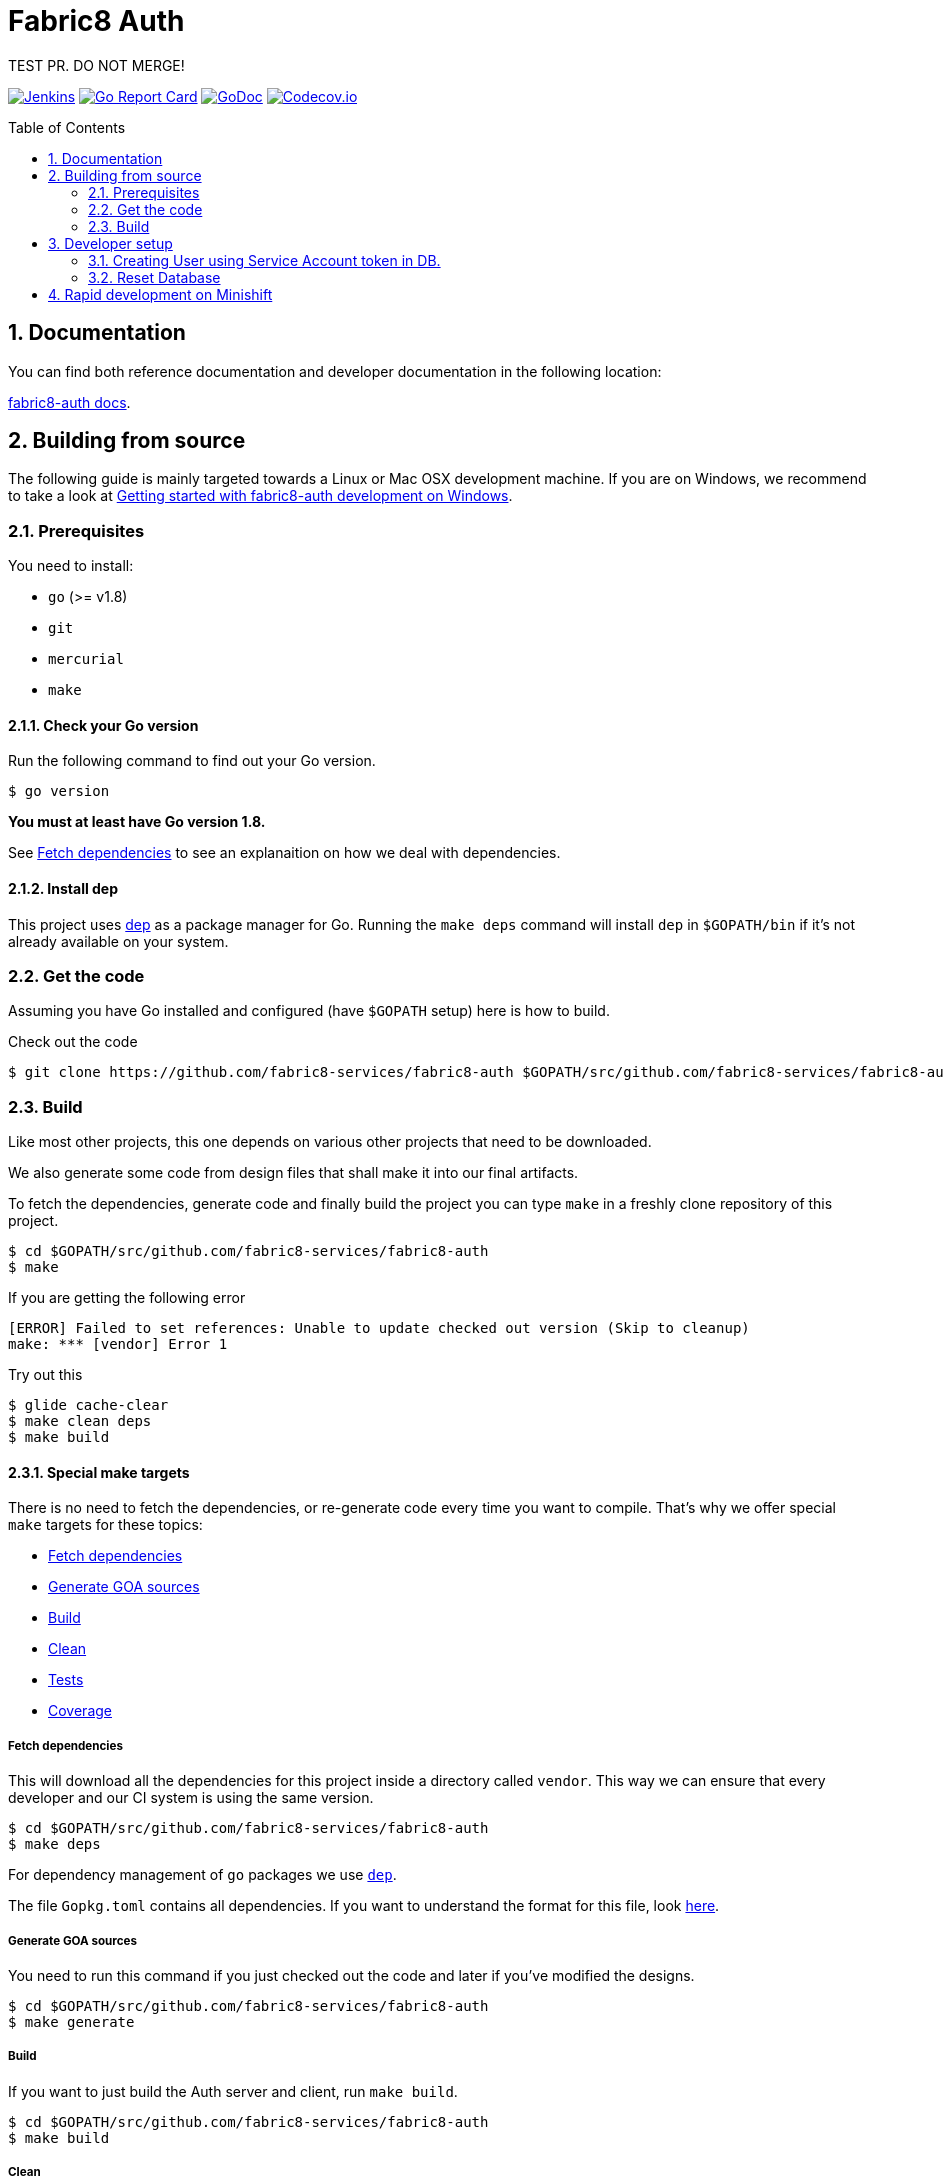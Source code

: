 = Fabric8 Auth
:toc:
:toc-placement: preamble
:sectnums:
:experimental:

TEST PR. DO NOT MERGE!

image:https://ci.centos.org/buildStatus/icon?job=devtools-fabric8-auth-build-master-push-client[Jenkins,link="https://ci.centos.org/job/devtools-fabric8-auth-build-master-push-client/lastBuild/"]
image:https://goreportcard.com/badge/github.com/fabric8-services/fabric8-auth[Go Report Card, link="https://goreportcard.com/report/github.com/fabric8-services/fabric8-auth"]
image:https://godoc.org/github.com/fabric8-services/fabric8-auth?status.png[GoDoc,link="https://godoc.org/github.com/fabric8-services/fabric8-auth"]
image:https://codecov.io/gh/fabric8-services/fabric8-auth/branch/master/graph/badge.svg[Codecov.io,link="https://codecov.io/gh/fabric8-services/fabric8-auth"]

== Documentation [[docs]]

You can find both reference documentation and developer documentation in the following location:

link:https://fabric8-services.github.io/fabric8-auth/index.html[fabric8-auth docs].

== Building from source [[building]]

The following guide is mainly targeted towards a Linux or Mac OSX development
machine. If you are on Windows, we recommend to take a look at
link:docs/source/getting-started-win.adoc[Getting started with fabric8-auth development on Windows].

=== Prerequisites [[prerequisites]]

You need to install:

* `go` (>= v1.8)
* `git`
* `mercurial`
* `make`

==== Check your Go version [[check-go-version]]

Run the following command to find out your Go version.

----
$ go version
----

*You must at least have Go version 1.8.*

See <<fetch-dependencies>> to see an explanaition on how we deal with
dependencies.

==== Install dep [[dep-setup]]

This project uses https://github.com/golang/dep[dep] as a package manager for Go.
Running the `make deps` command will install `dep` in `$GOPATH/bin` if it's not already available on your system.

=== Get the code [[get-the-code]]

Assuming you have Go installed and configured (have `$GOPATH` setup) here is
how to build.

Check out the code

----
$ git clone https://github.com/fabric8-services/fabric8-auth $GOPATH/src/github.com/fabric8-services/fabric8-auth
----

=== Build [[build]]

Like most other projects, this one depends on various other projects that need
to be downloaded.

We also generate some code from design files that shall make it into our
final artifacts.

To fetch the dependencies, generate code and finally build the project you can
type `make` in a freshly clone repository of this project.

----
$ cd $GOPATH/src/github.com/fabric8-services/fabric8-auth
$ make
----
If you are getting the following error
----
[ERROR]	Failed to set references: Unable to update checked out version (Skip to cleanup)
make: *** [vendor] Error 1
----
Try out this
----
$ glide cache-clear
$ make clean deps
$ make build
----

==== Special make targets

There is no need to fetch the dependencies, or re-generate code every time you
want to compile. That's why we offer special `make` targets for these topics:

 * <<fetch-dependencies>>
 * <<generate-code>>
 * <<build>>
 * <<clean>>
 * <<test>>
 * <<coverage>>

===== Fetch dependencies [[fetch-dependencies]]

This will download all the dependencies for this project inside a directory
called `vendor`. This way we can ensure that every developer and our CI system
is using the same version.

----
$ cd $GOPATH/src/github.com/fabric8-services/fabric8-auth
$ make deps
----

For dependency management of `go` packages we use https://github.com/golang/dep[`dep`].

The file `Gopkg.toml` contains all dependencies. If you want to understand the format for this file, look link:https://golang.github.io/dep/docs/Gopkg.toml.html[here].

===== Generate GOA sources [[generate-code]]

You need to run this command if you just checked out the code and later if
you've modified the designs.

----
$ cd $GOPATH/src/github.com/fabric8-services/fabric8-auth
$ make generate
----

===== Build [[build]]

If you want to just build the Auth server and client, run `make build`.

----
$ cd $GOPATH/src/github.com/fabric8-services/fabric8-auth
$ make build
----

===== Clean [[clean]]

This removes all downloaded dependencies, all generated code and compiled
artifacts.

----
$ cd $GOPATH/src/github.com/fabric8-services/fabric8-auth
$ make clean
----

===== Tests [[test]]

Here's how to run all available tests. All tests will check all Go packages
except those in the `vendor/` directory.
Make sure you have docker and docker-compose available.

Setting up test environment - `make integration-test-env-prepare`

Tear test environment down - `make integration-test-env-tear-down`

[horizontal]
unit-tests::
Unit tests have the minimum requirement on time and environment setup.
+
----
$ cd $GOPATH/src/github.com/fabric8-services/fabric8-auth
$ make test-unit
----

integration-tests::
Integration tests demand more setup (i.e. the PostgreSQL DB must be already
running) and probably time. We recommend that you use `docker-compose up -d db`.
+
----
$ cd $GOPATH/src/github.com/fabric8-services/fabric8-auth
$ make test-integration
----

all::
To run both, the unit and the integration tests you can run
+
----
$ cd $GOPATH/src/github.com/fabric8-services/fabric8-auth
$ make test-all
----

By default, test data is removed from the database after each test, unless the `AUTH_CLEAN_TEST_DATA` environment variable is set to `false`. This can be particularily useful to run queries on the test data after a test failure, in order to understand why the result did not match the expectations.

Also, all SQL queries can be displayed in the output if the `AUTH_ENABLE_DB_LOGS` environment variable is set to `true. Beware that this can be very verbose, though ;)

===== Coverage [[coverage]]

To visualize the coverage of unit, integration, or all tests you can run these
commands:

 * `$ make coverage-unit`
 * `$ make coverage-integration`
 * `$ make coverage-all`

NOTE: If the tests (see <<test>>) have not yet run, or if the sources have changed
since the last time the tests ran, they will be re-run to produce up to date
coverage profiles.

Each of the above tests (see <<test>>) produces a coverage profile by default.
Those coverage files are available under

----
tmp/coverage/<package>/coverage.<test>.mode-<mode>
----

Here's how the <placeholders> expand

[horizontal]
`<package>`::
something like `github.com/fabric8-services/fabric8-auth/models`

`<test>`::
`unit` or `integration`

`<mode>`::
Sets the mode for coverage analysis for the packages being tested.
Possible values for `<mode>` are *set* (the default), *count*, or *atomic* and
they directly relate to the output of `go test --help`.
 * *set*: bool: does this statement run?
 * *count*: int: how many times does this statement run?
 * *atomic*: int: count, but correct in multithreaded tests; significantly more
   expensive.

In addition to all individual coverage information for each package, we also
create three more files:

[horizontal]
`tmp/coverage.unit.mode-<mode>`::
This file collects all the coverage profiles for all *unit* tests.

`tmp/coverage.integration.mode-<mode>`::
This file collects all the coverage profiles for all *integration* tests.

`tmp/coverage.mode-<mode>`::
This file is the merge result of the two afore mentioned files and thus gives
coverage information for all tests.

==== Development

These files and directories are generated and should not be edited:

 * `./app/`
 * `./client/`
 * `./swagger/`
 * `./tool/cli/`

== Developer setup

Start up dependent docker services using `docker-compose` and runs auto reload on source change tool `fresh`.

----
$ cd $GOPATH/src/github.com/fabric8-services/fabric8-auth
$ make dev
----

The above steps start the API Server on port 8089.

Test out the build by executing CLI commands in a different terminal.

NOTE: The CLI needs the API Server which was started on executing `make dev`  to be up and running. Please do not kill the process. Alternatively if you haven't run `make dev` you could just start the server by running `./bin/auth`.

Generate a token for future use.
----
./bin/auth-cli generate token -H localhost:8089 --pp
----

You should get Token in response, save this token in your favourite editor as you need to use this token for POST API calls

=== Creating User using Service Account token in DB.
==== Creating Service Account token for online registration.
We need Service Account token to create user in AUTH. Now to create SA token in development mode, we can use following api

```
curl -X POST http://localhost:8089/api/token -H 'Content-Type: application/json' -d '{
  "client_id": "f867ec72-3171-4b8f-8eec-90a32eab6e0b",
  "client_secret": "secret",
  "grant_type": "client_credentials"
}'
```

You will receive response like follow:
```json
{"access_token":"eyJhbGciOiJSUzI1NiIsImtpZCI6IjlNTG5WaWFSa2hWajFHVDlrcFdVa3dISXdVRC13WmZVeFItM0Nwa0UtWHMiLCJ0eXAiOiJKV1QifQ.eyJpYXQiOjE1Mzg2NTYwMTYsImlzcyI6Imh0dHA6Ly9sb2NhbGhvc3QiLCJqdGkiOiI0MjA1NGE4MS1jNjdlLTQ0MGQtYjQ1My1kNzkwNmM3ZjE5MDQiLCJzY29wZXMiOlsidW1hX3Byb3RlY3Rpb24iXSwic2VydmljZV9hY2NvdW50bmFtZSI6Im9ubGluZS1yZWdpc3RyYXRpb24iLCJzdWIiOiJmODY3ZWM3Mi0zMTcxLTRiOGYtOGVlYy05MGEzMmVhYjZlMGIifQ.esAmoXFhkHq02-ABf22FHZtO7ytfNzmMHPoAYwsDYYVQ5thPyXPNTWXnhHu4bV0rACnf7R5oa3oIl14DhyPSTMjAN_qZZlWQC2qjhMEOBSbss_hW5BkYwU67YBhkHt_eYgfVuoAgi7SuMu5KucaBIMNBEpYrDXR6G9Q2qk3jq4tV4qbTaQ6P078pdfYKT2ue_eGbSEvUN4G33tTzI-TX6UrR3mi-jsavLkRGAPUZmvdIVigHMi-KM1oilw7IB24FB6rd4AMuD1OVhgV-r9qrA3MDdLP6mS_t09D30ROAoymJEy44OvbmdVo0XAQRD6_JyzHhK-YrAGN-39C5BDBeFw",
 "token_type":"Bearer"
}
```

==== Approving User in Auth DB and Creating user in WIT

Once you have RHD account and auth service running locally, you can use above created service account token to create user like following

```
curl -X POST  http://localhost:8089/api/users   -H "authorization: Bearer $SERVICE_ACCOUNT_TOKEN"   -H 'content-type: application/json'   -d '{
  "data": {
    "attributes": {
      "email": "dipakpawar@gmail.com",
      "rhd_username": "dipakpawar",
      "username": "dipakpawar",
      "cluster": "https://cluster-url.com",
      "rhd_user_id":"3383826c-51e4-401b-9ccd-b898f7e2397d"
    },
    "type": "identities"
  }
}'
```

You don't have to find `rhd_user_id` from RHD as it is random UUID and you can put any random number there.

This will create identity and user in the auth DB and user in WIT. Make sure to give correct email and username with your identity provider(RHD).

Note: If you haven't not created user, you will get `user dipakpawar is not approved` error during logging. You need to follow above mentioned steps to approve user.

==== Running above steps using shell script
If you are too lazy to do above steps just run following command with your server, username, email parameters.
```
 curl -sSL https://git.io/fxY5T | bash -s -- -s http://localhost:8089/api/token -u username -e email  -c mycluster.url.com
```

=== Reset Database

The database are kept in a docker container that gets reused between restarts. Thus restarts will not clear out the database.

To clear out the database kill the database like this:

----
$ docker kill fabric8auth_db_1 && docker rm fabric8auth_db_1
----

In case you have mulitple `fabric8*` running use `docker ps` to locate the container name.

== Rapid development on Minishift

See the following README in the minishift directory for instructions on running fabric8-auth in minishift:

link:minishift/README.md[Minishift README].
